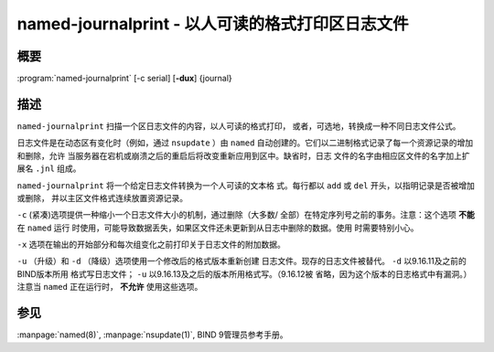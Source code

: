.. 
   Copyright (C) Internet Systems Consortium, Inc. ("ISC")
   
   This Source Code Form is subject to the terms of the Mozilla Public
   License, v. 2.0. If a copy of the MPL was not distributed with this
   file, you can obtain one at https://mozilla.org/MPL/2.0/.
   
   See the COPYRIGHT file distributed with this work for additional
   information regarding copyright ownership.

..
   Copyright (C) Internet Systems Consortium, Inc. ("ISC")

   This Source Code Form is subject to the terms of the Mozilla Public
   License, v. 2.0. If a copy of the MPL was not distributed with this
   file, You can obtain one at http://mozilla.org/MPL/2.0/.

   See the COPYRIGHT file distributed with this work for additional
   information regarding copyright ownership.


.. highlight: console

.. _man_named-journalprint:

named-journalprint - 以人可读的格式打印区日志文件
--------------------------------------------------------------

概要
~~~~~~~~

:program:`named-journalprint` [-c serial] [**-dux**] {journal}

描述
~~~~~~~~~~~

``named-journalprint`` 扫描一个区日志文件的内容，以人可读的格式打印，
或者，可选地，转换成一种不同日志文件公式。

日志文件是在动态区有变化时（例如，通过 ``nsupdate`` ）由 ``named``
自动创建的。它们以二进制格式记录了每一个资源记录的增加和删除，允许
当服务器在宕机或崩溃之后的重启后将改变重新应用到区中。缺省时，日志
文件的名字由相应区文件的名字加上扩展名 ``.jnl`` 组成。

``named-journalprint`` 将一个给定日志文件转换为一个人可读的文本格
式。每行都以 ``add`` 或 ``del`` 开头，以指明记录是否被增加或删除，
并以主区文件格式连续放置资源记录。

``-c`` (紧凑)选项提供一种缩小一个日志文件大小的机制，通过删除（大多数/
全部）在特定序列号之前的事务。注意：这个选项 **不能** 在 ``named`` 运行
时使用，可能导致数据丢失，如果区文件还未更新到从日志中删除的数据。使用
时需要特别小心。

``-x`` 选项在输出的开始部分和每次组变化之前打印关于日志文件的附加数据。

``-u`` （升级）和 ``-d`` （降级）选项使用一个修改后的格式版本重新创建
日志文件。现存的日志文件被替代。 ``-d`` 以9.16.11及之前的BIND版本所用
格式写日志文件； ``-u`` 以9.16.13及之后的版本所用格式写。（9.16.12被
省略，因为这个版本的日志格式中有漏洞。）注意当 ``named`` 正在运行时，
**不允许** 使用这些选项。

参见
~~~~~~~~

:manpage:`named(8)`, :manpage:`nsupdate(1)`, BIND 9管理员参考手册。
